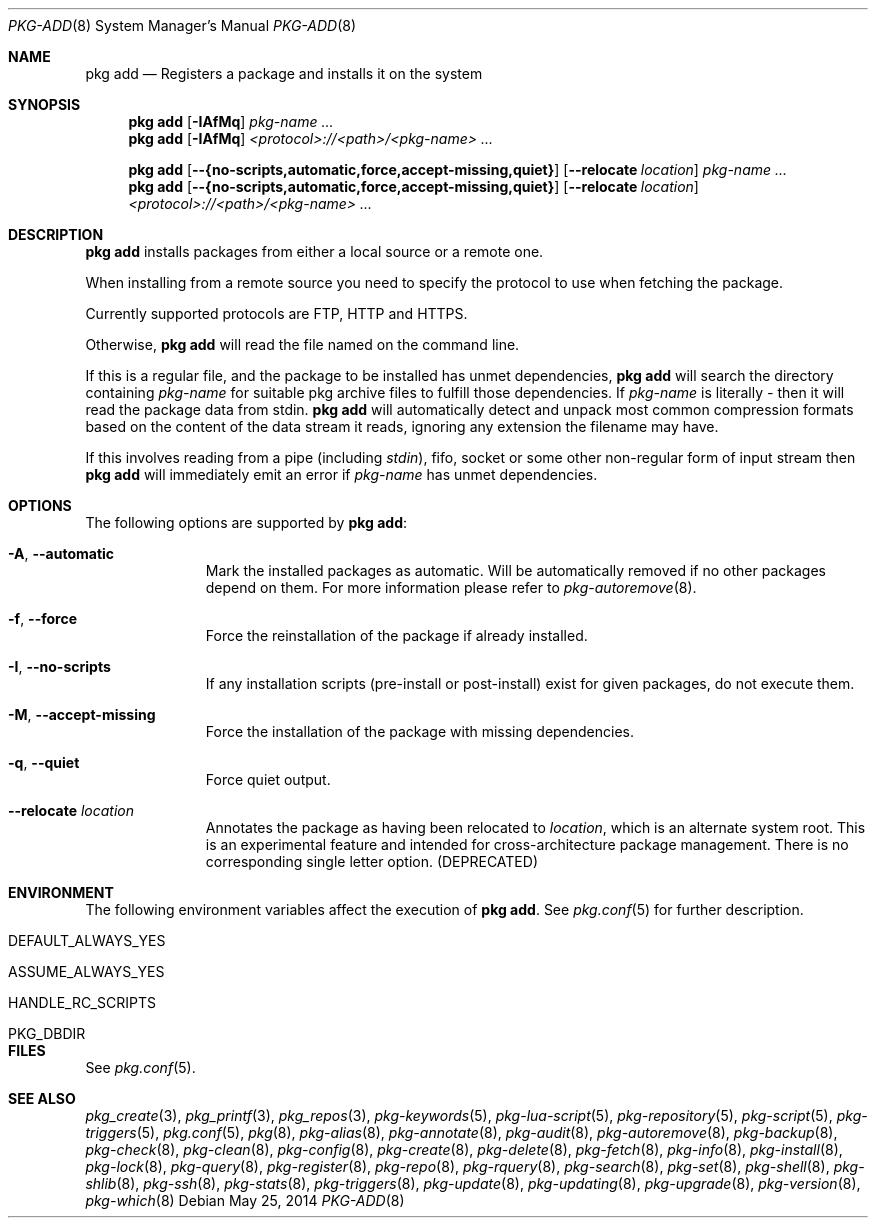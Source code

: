 .\"
.\" FreeBSD pkg - a next generation package for the installation and maintenance
.\" of non-core utilities.
.\"
.\" Redistribution and use in source and binary forms, with or without
.\" modification, are permitted provided that the following conditions
.\" are met:
.\" 1. Redistributions of source code must retain the above copyright
.\"    notice, this list of conditions and the following disclaimer.
.\" 2. Redistributions in binary form must reproduce the above copyright
.\"    notice, this list of conditions and the following disclaimer in the
.\"    documentation and/or other materials provided with the distribution.
.\"
.\"
.\"     @(#)pkg.8
.\"
.Dd May 25, 2014
.Dt PKG-ADD 8
.Os
.Sh NAME
.Nm "pkg add"
.Nd Registers a package and installs it on the system
.Sh SYNOPSIS
.Nm
.Op Fl IAfMq
.Ar pkg-name ...
.Nm
.Op Fl IAfMq
.Ar <protocol>://<path>/<pkg-name> ...
.Pp
.Nm
.Op Cm --{no-scripts,automatic,force,accept-missing,quiet}
.Op Cm --relocate Ar location
.Ar pkg-name ...
.Nm
.Op Cm --{no-scripts,automatic,force,accept-missing,quiet}
.Op Cm --relocate Ar location
.Ar <protocol>://<path>/<pkg-name> ...
.Sh DESCRIPTION
.Nm
installs packages from either a local source or a remote one.
.Pp
When installing from a remote source you need to specify
the protocol to use when fetching the package.
.Pp
Currently supported protocols are FTP, HTTP and HTTPS.
.Pp
Otherwise,
.Nm
will read the file named on the command line.
.Pp
If this is a regular file, and the package to be installed has
unmet dependencies,
.Nm
will search the directory containing
.Ar pkg-name
for suitable pkg archive files to fulfill those dependencies.
If
.Ar pkg-name
is literally
.Pa -
then it will read the package data from stdin.
.Nm
will automatically detect and unpack most common compression formats
based on the content of the data stream it reads, ignoring any
extension the filename may have.
.Pp
If this involves reading from a pipe (including
.Pa stdin ) ,
fifo, socket or some other non-regular form of input stream then
.Nm
will immediately emit an error if
.Ar pkg-name
has unmet dependencies.
.Sh OPTIONS
The following options are supported by
.Nm :
.Bl -tag -width automatic
.It Fl A , Cm --automatic
Mark the installed packages as automatic.
Will be automatically removed if no other packages depend on them.
For more information please refer to
.Xr pkg-autoremove 8 .
.It Fl f , Cm --force
Force the reinstallation of the package if already installed.
.It Fl I , Cm --no-scripts
If any installation scripts (pre-install or post-install) exist for given
packages, do not execute them.
.It Fl M , Cm --accept-missing
Force the installation of the package with missing dependencies.
.It Fl q , Cm --quiet
Force quiet output.
.It Cm --relocate Ar location
Annotates the package as having been relocated to
.Pa location ,
which is an alternate system root.
This is an experimental feature and intended for cross-architecture
package management.
There is no corresponding single letter option.
.Pq DEPRECATED
.El
.Sh ENVIRONMENT
The following environment variables affect the execution of
.Nm .
See
.Xr pkg.conf 5
for further description.
.Bl -tag -width ".Ev NO_DESCRIPTIONS"
.It Ev DEFAULT_ALWAYS_YES
.It Ev ASSUME_ALWAYS_YES
.It Ev HANDLE_RC_SCRIPTS
.It Ev PKG_DBDIR
.El
.Sh FILES
See
.Xr pkg.conf 5 .
.Sh SEE ALSO
.Xr pkg_create 3 ,
.Xr pkg_printf 3 ,
.Xr pkg_repos 3 ,
.Xr pkg-keywords 5 ,
.Xr pkg-lua-script 5 ,
.Xr pkg-repository 5 ,
.Xr pkg-script 5 ,
.Xr pkg-triggers 5 ,
.Xr pkg.conf 5 ,
.Xr pkg 8 ,
.Xr pkg-alias 8 ,
.Xr pkg-annotate 8 ,
.Xr pkg-audit 8 ,
.Xr pkg-autoremove 8 ,
.Xr pkg-backup 8 ,
.Xr pkg-check 8 ,
.Xr pkg-clean 8 ,
.Xr pkg-config 8 ,
.Xr pkg-create 8 ,
.Xr pkg-delete 8 ,
.Xr pkg-fetch 8 ,
.Xr pkg-info 8 ,
.Xr pkg-install 8 ,
.Xr pkg-lock 8 ,
.Xr pkg-query 8 ,
.Xr pkg-register 8 ,
.Xr pkg-repo 8 ,
.Xr pkg-rquery 8 ,
.Xr pkg-search 8 ,
.Xr pkg-set 8 ,
.Xr pkg-shell 8 ,
.Xr pkg-shlib 8 ,
.Xr pkg-ssh 8 ,
.Xr pkg-stats 8 ,
.Xr pkg-triggers 8 ,
.Xr pkg-update 8 ,
.Xr pkg-updating 8 ,
.Xr pkg-upgrade 8 ,
.Xr pkg-version 8 ,
.Xr pkg-which 8
